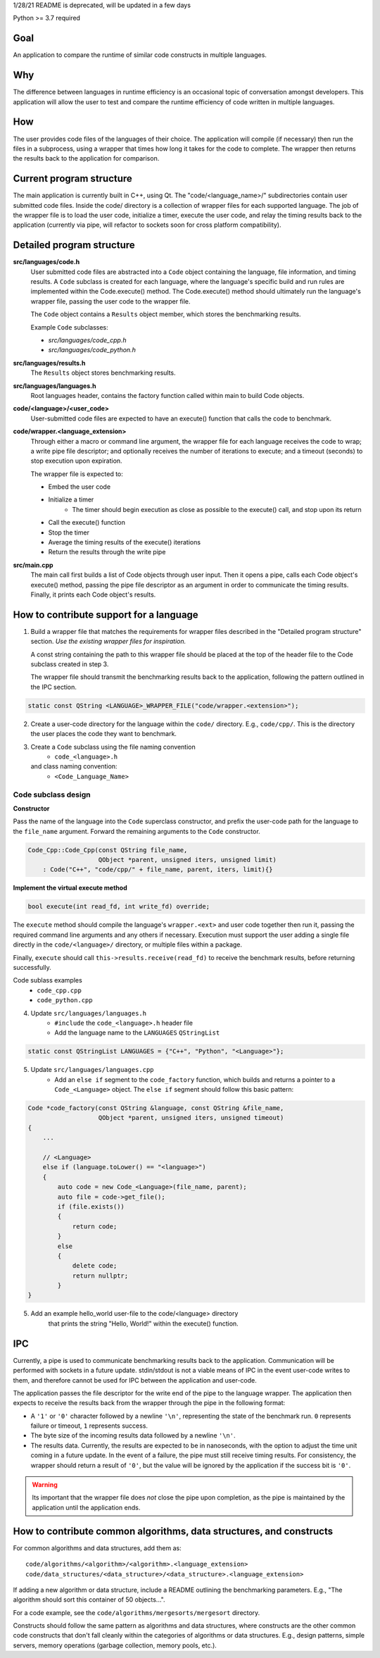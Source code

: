1/28/21 README is deprecated, will be updated in a few days

Python >= 3.7 required

Goal
----
An application to compare the runtime of similar code constructs in
multiple languages.

Why
---
The difference between languages in runtime efficiency is an occasional
topic of conversation amongst developers.
This application will allow the user to test and compare the runtime 
efficiency of code written in multiple languages.

How
---
The user provides code files of the languages of their choice. The 
application will compile (if necessary) then run the files in a subprocess, 
using a wrapper that times how long it takes for the code to complete. The
wrapper then returns the results back to the application for comparison.

Current program structure
-------------------------
The main application is currently built in C++, using Qt.
The "code/<language_name>/" subdirectories contain user submitted code 
files. Inside the code/ directory is a collection of wrapper files for each
supported language. The job of the wrapper file is to load the user code,
initialize a timer, execute the user code, and relay the timing results
back to the application (currently via pipe, will refactor to sockets soon
for cross platform compatibility).


Detailed program structure
--------------------------
**src/languages/code.h**
    User submitted code files are abstracted into a ``Code`` object 
    containing the language, file information, and timing results.
    A ``Code`` subclass is created for each language, where the language's
    specific build and run rules are implemented within the Code.execute()
    method. The Code.execute() method should ultimately run the language's
    wrapper file, passing the user code to the wrapper file.

    The ``Code`` object contains a ``Results`` object member, which stores 
    the benchmarking results.
    
    Example ``Code`` subclasses:
    
    - *src/languages/code_cpp.h*
    - *src/languages/code_python.h* 

**src/languages/results.h**
    The ``Results`` object stores benchmarking results.

**src/languages/languages.h**
    Root languages header, contains the factory function called within main
    to build Code objects.


**code/<language>/<user_code>**
    User-submitted code files are expected to have an execute() function 
    that calls the code to benchmark.


**code/wrapper.<language_extension>**
    Through either a macro or command line argument, the wrapper file for
    each language receives the code to wrap; a write pipe file descriptor;
    and optionally receives the number of iterations to execute; and a 
    timeout (seconds) to stop execution upon expiration.

    The wrapper file is expected to:

    - Embed the user code
    - Initialize a timer
        - The timer should begin execution as close as possible to the 
          execute() call, and stop upon its return
    - Call the execute() function
    - Stop the timer
    - Average the timing results of the execute() iterations
    - Return the results through the write pipe
    

**src/main.cpp**
    The main call first builds a list of Code objects through user input.
    Then it opens a pipe, calls each Code object's execute() method,  
    passing the pipe file descriptor as an argument in order to communicate
    the timing results. Finally, it prints each Code object's results.


How to contribute support for a language
----------------------------------------
    
1. Build a wrapper file that matches the requirements for wrapper files
   described in the "Detailed program structure" section.
   *Use the existing wrapper files for inspiration.*

   A const string containing the path to this wrapper file should be placed
   at the top of the header file to the Code subclass created in step 3.

   The wrapper file should transmit the benchmarking results back to the 
   application, following the pattern outlined in the IPC section.

.. code-block:: c++

   static const QString <LANGUAGE>_WRAPPER_FILE("code/wrapper.<extension>");


2. Create a user-code directory for the language within the ``code/`` 
   directory. E.g., ``code/cpp/``. This is the directory the user places the 
   code they want to benchmark.

3. Create a ``Code`` subclass using the file naming convention
    - ``code_<language>.h`` 
   and class naming convention:
    - ``<Code_Language_Name>``


Code subclass design
++++++++++++++++++++
**Constructor**

Pass the name of the language into the ``Code`` superclass constructor, and
prefix the user-code path for the language to the ``file_name`` argument.
Forward the remaining arguments to the ``Code`` constructor.

.. code-block:: c++

   Code_Cpp::Code_Cpp(const QString file_name,
                      QObject *parent, unsigned iters, unsigned limit)
       : Code("C++", "code/cpp/" + file_name, parent, iters, limit){}
        
**Implement the virtual execute method**

.. code-block:: c++

   bool execute(int read_fd, int write_fd) override;

The ``execute`` method should compile the language's ``wrapper.<ext>`` and user
code together then run it, passing the required command line arguments and any
others if necessary.
Execution must support the user adding a single file directly in the 
``code/<language>/`` directory, or multiple files within a package.

Finally, ``execute`` should call ``this->results.receive(read_fd)`` 
to receive the benchmark results, before returning successfully.

Code sublass examples
    - ``code_cpp.cpp`` 
    - ``code_python.cpp``

4. Update ``src/languages/languages.h``
    - ``#include`` the ``code_<language>.h`` header file
    - Add the language name to the ``LANGUAGES`` ``QStringList``

.. code-block:: c++

   static const QStringList LANGUAGES = {"C++", "Python", "<Language>"};

5. Update ``src/languages/languages.cpp``
    - Add an ``else if`` segment to the ``code_factory`` function,
      which builds and returns a pointer to a ``Code_<Language>`` object.
      The ``else if`` segment should follow this basic pattern:

.. code-block:: c++

   Code *code_factory(const QString &language, const QString &file_name,
                      QObject *parent, unsigned iters, unsigned timeout)
   {
       ...

       // <Language>
       else if (language.toLower() == "<language>")
       {
           auto code = new Code_<Language>(file_name, parent);
           auto file = code->get_file();
           if (file.exists())
           {
               return code;
           }
           else
           {
               delete code;
               return nullptr;
           }
   }

5. Add an example hello_world user-file to the code/<language> directory
    that prints the string "Hello, World!" within the execute() function.

IPC
----
Currently, a pipe is used to communicate benchmarking results back to the 
application. Communication will be performed with sockets in a future update. 
stdin/stdout is not a viable means of IPC in the event user-code writes to
them, and therefore cannot be used for IPC between the application and 
user-code.

The application passes the file descriptor for the write end of the pipe to the
language wrapper. The application then expects to receive the results back from
the wrapper through the pipe in the following format:

- A ``'1'`` or ``'0'`` character followed by a newline ``'\n'``, 
  representing the state of the benchmark run. ``0`` represents failure or 
  timeout, ``1`` represents success.

- The byte size of the incoming results data followed by a newline ``'\n'``.

- The results data. Currently, the results are expected to be in nanoseconds,
  with the option to adjust the time unit coming in a future update.
  In the event of a failure, the pipe must still receive timing results. 
  For consistency, the wrapper should return a result of ``'0'``, but the 
  value will be ignored by the application if the success bit is ``'0'``.

.. warning::

   Its important that the wrapper file does *not* close the pipe upon completion,
   as the pipe is maintained by the application until the application ends.

How to contribute common algorithms, data structures, and constructs
--------------------------------------------------------------------

For common algorithms and data structures, add them as:
::

    code/algorithms/<algorithm>/<algorithm>.<language_extension>
    code/data_structures/<data_structure>/<data_structure>.<language_extension>

If adding a new algorithm or data structure, include a README outlining 
the benchmarking parameters. E.g., "The algorithm should sort this container of
50 objects...".

For a code example, see the ``code/algorithms/mergesorts/mergesort`` directory.

Constructs should follow the same pattern as algorithms and data structures, 
where constructs are the other common code constructs that don't fall 
cleanly within the categories of algorithms or data structures. 
E.g., design patterns, simple servers, memory operations 
(garbage collection, memory pools, etc.).

